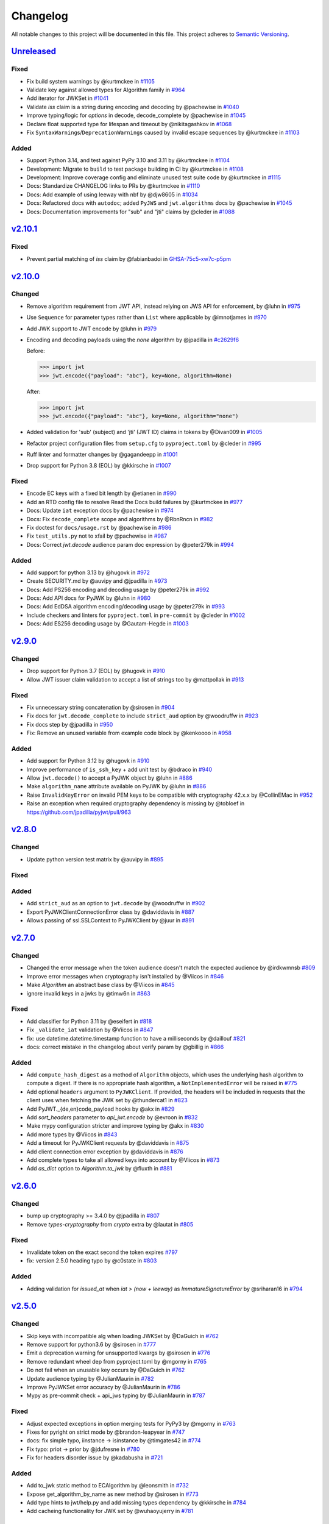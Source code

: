 Changelog
=========

All notable changes to this project will be documented in this file.
This project adheres to `Semantic Versioning <https://semver.org/>`__.

`Unreleased <https://github.com/jpadilla/pyjwt/compare/2.10.1...HEAD>`__
------------------------------------------------------------------------

Fixed
~~~~~

- Fix build system warnings by @kurtmckee in `#1105 <https://github.com/jpadilla/pyjwt/pull/1105>`__
- Validate key against allowed types for Algorithm family in `#964 <https://github.com/jpadilla/pyjwt/pull/964>`__
- Add iterator for JWKSet in `#1041 <https://github.com/jpadilla/pyjwt/pull/1041>`__
- Validate `iss` claim is a string during encoding and decoding by @pachewise in `#1040 <https://github.com/jpadilla/pyjwt/pull/1040>`__
- Improve typing/logic for `options` in decode, decode_complete by @pachewise in `#1045 <https://github.com/jpadilla/pyjwt/pull/1045>`__
- Declare float supported type for lifespan and timeout by @nikitagashkov in `#1068 <https://github.com/jpadilla/pyjwt/pull/1068>`__
- Fix ``SyntaxWarning``\s/``DeprecationWarning``\s caused by invalid escape sequences by @kurtmckee in `#1103 <https://github.com/jpadilla/pyjwt/pull/1103>`__

Added
~~~~~

- Support Python 3.14, and test against PyPy 3.10 and 3.11 by @kurtmckee in `#1104 <https://github.com/jpadilla/pyjwt/pull/1104>`__
- Development: Migrate to ``build`` to test package building in CI by @kurtmckee in `#1108 <https://github.com/jpadilla/pyjwt/pull/1108>`__
- Development: Improve coverage config and eliminate unused test suite code by @kurtmckee in `#1115 <https://github.com/jpadilla/pyjwt/pull/1115>`__
- Docs: Standardize CHANGELOG links to PRs by @kurtmckee in `#1110 <https://github.com/jpadilla/pyjwt/pull/1110>`__
- Docs: Add example of using leeway with nbf by @djw8605 in `#1034 <https://github.com/jpadilla/pyjwt/pull/1034>`__
- Docs: Refactored docs with ``autodoc``; added ``PyJWS`` and ``jwt.algorithms`` docs by @pachewise in `#1045 <https://github.com/jpadilla/pyjwt/pull/1045>`__
- Docs: Documentation improvements for "sub" and "jti" claims by @cleder in `#1088 <https://github.com/jpadilla/pyjwt/pull/1088>`__

`v2.10.1 <https://github.com/jpadilla/pyjwt/compare/2.10.0...2.10.1>`__
-----------------------------------------------------------------------


Fixed
~~~~~

- Prevent partial matching of `iss` claim by @fabianbadoi in `GHSA-75c5-xw7c-p5pm <https://github.com/jpadilla/pyjwt/security/advisories/GHSA-75c5-xw7c-p5pm>`__


`v2.10.0 <https://github.com/jpadilla/pyjwt/compare/2.9.0...2.10.0>`__
-----------------------------------------------------------------------


Changed
~~~~~~~

- Remove algorithm requirement from JWT API, instead relying on JWS API for enforcement, by @luhn in `#975 <https://github.com/jpadilla/pyjwt/pull/975>`__
- Use ``Sequence`` for parameter types rather than ``List`` where applicable by @imnotjames in `#970 <https://github.com/jpadilla/pyjwt/pull/970>`__
- Add JWK support to JWT encode by @luhn in `#979 <https://github.com/jpadilla/pyjwt/pull/979>`__
- Encoding and decoding payloads using the `none` algorithm by @jpadilla in `#c2629f6 <https://github.com/jpadilla/pyjwt/commit/c2629f66c593459e02616048443231ccbe18be16>`__

  Before:

  .. code-block:: pycon

   >>> import jwt
   >>> jwt.encode({"payload": "abc"}, key=None, algorithm=None)

  After:

  .. code-block:: pycon

   >>> import jwt
   >>> jwt.encode({"payload": "abc"}, key=None, algorithm="none")

- Added validation for 'sub' (subject) and 'jti' (JWT ID) claims in tokens by @Divan009 in `#1005 <https://github.com/jpadilla/pyjwt/pull/1005>`__
- Refactor project configuration files from ``setup.cfg`` to ``pyproject.toml`` by @cleder in `#995 <https://github.com/jpadilla/pyjwt/pull/995>`__
- Ruff linter and formatter changes by @gagandeepp in `#1001 <https://github.com/jpadilla/pyjwt/pull/1001>`__
- Drop support for Python 3.8 (EOL) by @kkirsche in `#1007 <https://github.com/jpadilla/pyjwt/pull/1007>`__


Fixed
~~~~~

- Encode EC keys with a fixed bit length by @etianen in `#990 <https://github.com/jpadilla/pyjwt/pull/990>`__
- Add an RTD config file to resolve Read the Docs build failures by @kurtmckee in `#977 <https://github.com/jpadilla/pyjwt/pull/977>`__
- Docs: Update ``iat`` exception docs by @pachewise in `#974 <https://github.com/jpadilla/pyjwt/pull/974>`__
- Docs: Fix ``decode_complete`` scope and algorithms by @RbnRncn in `#982 <https://github.com/jpadilla/pyjwt/pull/982>`__
- Fix doctest for ``docs/usage.rst`` by @pachewise in `#986 <https://github.com/jpadilla/pyjwt/pull/986>`__
- Fix ``test_utils.py`` not to xfail by @pachewise in `#987 <https://github.com/jpadilla/pyjwt/pull/987>`__
- Docs: Correct `jwt.decode` audience param doc expression by @peter279k in `#994 <https://github.com/jpadilla/pyjwt/pull/994>`__

Added
~~~~~


- Add support for python 3.13 by @hugovk in `#972 <https://github.com/jpadilla/pyjwt/pull/972>`__
- Create SECURITY.md by @auvipy and @jpadilla in `#973 <https://github.com/jpadilla/pyjwt/pull/973>`__
- Docs: Add PS256 encoding and decoding usage by @peter279k in `#992 <https://github.com/jpadilla/pyjwt/pull/992>`__
- Docs: Add API docs for PyJWK by @luhn in `#980 <https://github.com/jpadilla/pyjwt/pull/980>`__
- Docs: Add EdDSA algorithm encoding/decoding usage by @peter279k in `#993 <https://github.com/jpadilla/pyjwt/pull/993>`__
- Include checkers and linters for ``pyproject.toml`` in ``pre-commit`` by @cleder in `#1002 <https://github.com/jpadilla/pyjwt/pull/1002>`__
- Docs: Add ES256 decoding usage by @Gautam-Hegde in `#1003 <https://github.com/jpadilla/pyjwt/pull/1003>`__

`v2.9.0 <https://github.com/jpadilla/pyjwt/compare/2.8.0...2.9.0>`__
-----------------------------------------------------------------------

Changed
~~~~~~~

- Drop support for Python 3.7 (EOL) by @hugovk in `#910 <https://github.com/jpadilla/pyjwt/pull/910>`__
- Allow JWT issuer claim validation to accept a list of strings too by @mattpollak in `#913 <https://github.com/jpadilla/pyjwt/pull/913>`__

Fixed
~~~~~

- Fix unnecessary string concatenation by @sirosen in `#904 <https://github.com/jpadilla/pyjwt/pull/904>`__
- Fix docs for ``jwt.decode_complete`` to include ``strict_aud`` option by @woodruffw in `#923 <https://github.com/jpadilla/pyjwt/pull/923>`__
- Fix docs step by @jpadilla in `#950 <https://github.com/jpadilla/pyjwt/pull/950>`__
- Fix: Remove an unused variable from example code block by @kenkoooo in `#958 <https://github.com/jpadilla/pyjwt/pull/958>`__

Added
~~~~~

- Add support for Python 3.12 by @hugovk in `#910 <https://github.com/jpadilla/pyjwt/pull/910>`__
- Improve performance of ``is_ssh_key`` + add unit test by @bdraco in `#940 <https://github.com/jpadilla/pyjwt/pull/940>`__
- Allow ``jwt.decode()`` to accept a PyJWK object by @luhn in `#886 <https://github.com/jpadilla/pyjwt/pull/886>`__
- Make ``algorithm_name`` attribute available on PyJWK by @luhn in `#886 <https://github.com/jpadilla/pyjwt/pull/886>`__
- Raise ``InvalidKeyError`` on invalid PEM keys to be compatible with cryptography 42.x.x by @CollinEMac in `#952 <https://github.com/jpadilla/pyjwt/pull/952>`__
- Raise an exception when required cryptography dependency is missing by @tobloef in `<https://github.com/jpadilla/pyjwt/pull/963>`__

`v2.8.0 <https://github.com/jpadilla/pyjwt/compare/2.7.0...2.8.0>`__
-----------------------------------------------------------------------

Changed
~~~~~~~

- Update python version test matrix by @auvipy in `#895 <https://github.com/jpadilla/pyjwt/pull/895>`__

Fixed
~~~~~

Added
~~~~~

- Add ``strict_aud`` as an option to ``jwt.decode`` by @woodruffw in `#902 <https://github.com/jpadilla/pyjwt/pull/902>`__
- Export PyJWKClientConnectionError class by @daviddavis in `#887 <https://github.com/jpadilla/pyjwt/pull/887>`__
- Allows passing of ssl.SSLContext to PyJWKClient by @juur in `#891 <https://github.com/jpadilla/pyjwt/pull/891>`__

`v2.7.0 <https://github.com/jpadilla/pyjwt/compare/2.6.0...2.7.0>`__
-----------------------------------------------------------------------

Changed
~~~~~~~

- Changed the error message when the token audience doesn't match the expected audience by @irdkwmnsb `#809 <https://github.com/jpadilla/pyjwt/pull/809>`__
- Improve error messages when cryptography isn't installed by @Viicos in `#846 <https://github.com/jpadilla/pyjwt/pull/846>`__
- Make `Algorithm` an abstract base class by @Viicos in `#845 <https://github.com/jpadilla/pyjwt/pull/845>`__
- ignore invalid keys in a jwks by @timw6n in `#863 <https://github.com/jpadilla/pyjwt/pull/863>`__

Fixed
~~~~~

- Add classifier for Python 3.11 by @eseifert in `#818 <https://github.com/jpadilla/pyjwt/pull/818>`__
- Fix ``_validate_iat`` validation by @Viicos in `#847 <https://github.com/jpadilla/pyjwt/pull/847>`__
- fix: use datetime.datetime.timestamp function to have a milliseconds by @daillouf `#821 <https://github.com/jpadilla/pyjwt/pull/821>`__
- docs: correct mistake in the changelog about verify param by @gbillig in `#866 <https://github.com/jpadilla/pyjwt/pull/866>`__

Added
~~~~~

- Add ``compute_hash_digest`` as a method of ``Algorithm`` objects, which uses
  the underlying hash algorithm to compute a digest. If there is no appropriate
  hash algorithm, a ``NotImplementedError`` will be raised in `#775 <https://github.com/jpadilla/pyjwt/pull/775>`__
- Add optional ``headers`` argument to ``PyJWKClient``. If provided, the headers
  will be included in requests that the client uses when fetching the JWK set by @thundercat1 in `#823 <https://github.com/jpadilla/pyjwt/pull/823>`__
- Add PyJWT._{de,en}code_payload hooks by @akx in `#829 <https://github.com/jpadilla/pyjwt/pull/829>`__
- Add `sort_headers` parameter to `api_jwt.encode` by @evroon in `#832 <https://github.com/jpadilla/pyjwt/pull/832>`__
- Make mypy configuration stricter and improve typing by @akx in `#830 <https://github.com/jpadilla/pyjwt/pull/830>`__
- Add more types by @Viicos in `#843 <https://github.com/jpadilla/pyjwt/pull/843>`__
- Add a timeout for PyJWKClient requests by @daviddavis in `#875 <https://github.com/jpadilla/pyjwt/pull/875>`__
- Add client connection error exception by @daviddavis in `#876 <https://github.com/jpadilla/pyjwt/pull/876>`__
- Add complete types to take all allowed keys into account by @Viicos in `#873 <https://github.com/jpadilla/pyjwt/pull/873>`__
- Add `as_dict` option to `Algorithm.to_jwk` by @fluxth in `#881 <https://github.com/jpadilla/pyjwt/pull/881>`__


`v2.6.0 <https://github.com/jpadilla/pyjwt/compare/2.5.0...2.6.0>`__
-----------------------------------------------------------------------

Changed
~~~~~~~

- bump up cryptography >= 3.4.0 by @jpadilla in `#807 <https://github.com/jpadilla/pyjwt/pull/807>`__
- Remove `types-cryptography` from `crypto` extra by @lautat in `#805 <https://github.com/jpadilla/pyjwt/pull/805>`__

Fixed
~~~~~

- Invalidate token on the exact second the token expires `#797 <https://github.com/jpadilla/pyjwt/pull/797>`__
- fix: version 2.5.0 heading typo by @c0state in `#803 <https://github.com/jpadilla/pyjwt/pull/803>`__

Added
~~~~~
- Adding validation for `issued_at` when `iat > (now + leeway)` as `ImmatureSignatureError` by @sriharan16 in `#794 <https://github.com/jpadilla/pyjwt/pull/794>`__

`v2.5.0 <https://github.com/jpadilla/pyjwt/compare/2.4.0...2.5.0>`__
-----------------------------------------------------------------------

Changed
~~~~~~~

- Skip keys with incompatible alg when loading JWKSet by @DaGuich in `#762 <https://github.com/jpadilla/pyjwt/pull/762>`__
- Remove support for python3.6 by @sirosen in `#777 <https://github.com/jpadilla/pyjwt/pull/777>`__
- Emit a deprecation warning for unsupported kwargs by @sirosen in `#776 <https://github.com/jpadilla/pyjwt/pull/776>`__
- Remove redundant wheel dep from pyproject.toml by @mgorny in `#765 <https://github.com/jpadilla/pyjwt/pull/765>`__
- Do not fail when an unusable key occurs by @DaGuich in `#762 <https://github.com/jpadilla/pyjwt/pull/762>`__
- Update audience typing by @JulianMaurin in `#782 <https://github.com/jpadilla/pyjwt/pull/782>`__
- Improve PyJWKSet error accuracy by @JulianMaurin in `#786 <https://github.com/jpadilla/pyjwt/pull/786>`__
- Mypy as pre-commit check + api_jws typing by @JulianMaurin in `#787 <https://github.com/jpadilla/pyjwt/pull/787>`__

Fixed
~~~~~

- Adjust expected exceptions in option merging tests for PyPy3 by @mgorny in `#763 <https://github.com/jpadilla/pyjwt/pull/763>`__
- Fixes for pyright on strict mode by @brandon-leapyear in `#747 <https://github.com/jpadilla/pyjwt/pull/747>`__
- docs: fix simple typo, iinstance -> isinstance by @timgates42 in `#774 <https://github.com/jpadilla/pyjwt/pull/774>`__
- Fix typo: priot -> prior by @jdufresne in `#780 <https://github.com/jpadilla/pyjwt/pull/780>`__
- Fix for headers disorder issue by @kadabusha in `#721 <https://github.com/jpadilla/pyjwt/pull/721>`__

Added
~~~~~

- Add to_jwk static method to ECAlgorithm by @leonsmith in `#732 <https://github.com/jpadilla/pyjwt/pull/732>`__
- Expose get_algorithm_by_name as new method by @sirosen in `#773 <https://github.com/jpadilla/pyjwt/pull/773>`__
- Add type hints to jwt/help.py and add missing types dependency by @kkirsche in `#784 <https://github.com/jpadilla/pyjwt/pull/784>`__
- Add cacheing functionality for JWK set by @wuhaoyujerry in `#781 <https://github.com/jpadilla/pyjwt/pull/781>`__

`v2.4.0 <https://github.com/jpadilla/pyjwt/compare/2.3.0...2.4.0>`__
-----------------------------------------------------------------------

Security
~~~~~~~~

- [CVE-2022-29217] Prevent key confusion through non-blocklisted public key formats. https://github.com/jpadilla/pyjwt/security/advisories/GHSA-ffqj-6fqr-9h24

Changed
~~~~~~~

- Explicit check the key for ECAlgorithm by @estin in `#713 <https://github.com/jpadilla/pyjwt/pull/713>`__
- Raise DeprecationWarning for jwt.decode(verify=...) by @akx in `#742 <https://github.com/jpadilla/pyjwt/pull/742>`__

Fixed
~~~~~

- Don't use implicit optionals by @rekyungmin in `#705 <https://github.com/jpadilla/pyjwt/pull/705>`__
- documentation fix: show correct scope for decode_complete() by @sseering in `#661 <https://github.com/jpadilla/pyjwt/pull/661>`__
- fix: Update copyright information by @kkirsche in `#729 <https://github.com/jpadilla/pyjwt/pull/729>`__
- Don't mutate options dictionary in .decode_complete() by @akx in `#743 <https://github.com/jpadilla/pyjwt/pull/743>`__

Added
~~~~~

- Add support for Python 3.10 by @hugovk in `#699 <https://github.com/jpadilla/pyjwt/pull/699>`__
- api_jwk: Add PyJWKSet.__getitem__ by @woodruffw in `#725 <https://github.com/jpadilla/pyjwt/pull/725>`__
- Update usage.rst by @guneybilen in `#727 <https://github.com/jpadilla/pyjwt/pull/727>`__
- Docs: mention performance reasons for reusing RSAPrivateKey when encoding by @dmahr1 in `#734 <https://github.com/jpadilla/pyjwt/pull/734>`__
- Fixed typo in usage.rst by @israelabraham in `#738 <https://github.com/jpadilla/pyjwt/pull/738>`__
- Add detached payload support for JWS encoding and decoding by @fviard in `#723 <https://github.com/jpadilla/pyjwt/pull/723>`__
- Replace various string interpolations with f-strings by @akx in `#744 <https://github.com/jpadilla/pyjwt/pull/744>`__
- Update CHANGELOG.rst by @hipertracker in `#751 <https://github.com/jpadilla/pyjwt/pull/751>`__

`v2.3.0 <https://github.com/jpadilla/pyjwt/compare/2.2.0...2.3.0>`__
-----------------------------------------------------------------------

Fixed
~~~~~

- Revert "Remove arbitrary kwargs." `#701 <https://github.com/jpadilla/pyjwt/pull/701>`__

Added
~~~~~

- Add exception chaining `#702 <https://github.com/jpadilla/pyjwt/pull/702>`__

`v2.2.0 <https://github.com/jpadilla/pyjwt/compare/2.1.0...2.2.0>`__
-----------------------------------------------------------------------

Changed
~~~~~~~

- Remove arbitrary kwargs. `#657 <https://github.com/jpadilla/pyjwt/pull/657>`__
- Use timezone package as Python 3.5+ is required. `#694 <https://github.com/jpadilla/pyjwt/pull/694>`__

Fixed
~~~~~
- Assume JWK without the "use" claim is valid for signing as per RFC7517 `#668 <https://github.com/jpadilla/pyjwt/pull/668>`__
- Prefer `headers["alg"]` to `algorithm` in `jwt.encode()`. `#673 <https://github.com/jpadilla/pyjwt/pull/673>`__
- Fix aud validation to support {'aud': null} case. `#670 <https://github.com/jpadilla/pyjwt/pull/670>`__
- Make `typ` optional in JWT to be compliant with RFC7519. `#644 <https://github.com/jpadilla/pyjwt/pull/644>`__
-  Remove upper bound on cryptography version. `#693 <https://github.com/jpadilla/pyjwt/pull/693>`__

Added
~~~~~

- Add support for Ed448/EdDSA. `#675 <https://github.com/jpadilla/pyjwt/pull/675>`__

`v2.1.0 <https://github.com/jpadilla/pyjwt/compare/2.0.1...2.1.0>`__
--------------------------------------------------------------------

Changed
~~~~~~~

- Allow claims validation without making JWT signature validation mandatory. `#608 <https://github.com/jpadilla/pyjwt/pull/608>`__

Fixed
~~~~~

- Remove padding from JWK test data. `#628 <https://github.com/jpadilla/pyjwt/pull/628>`__
- Make `kty` mandatory in JWK to be compliant with RFC7517. `#624 <https://github.com/jpadilla/pyjwt/pull/624>`__
- Allow JWK without `alg` to be compliant with RFC7517. `#624 <https://github.com/jpadilla/pyjwt/pull/624>`__
- Allow to verify with private key on ECAlgorithm, as well as on Ed25519Algorithm. `#645 <https://github.com/jpadilla/pyjwt/pull/645>`__

Added
~~~~~

- Add caching by default to PyJWKClient `#611 <https://github.com/jpadilla/pyjwt/pull/611>`__
- Add missing exceptions.InvalidKeyError to jwt module __init__ imports `#620 <https://github.com/jpadilla/pyjwt/pull/620>`__
- Add support for ES256K algorithm `#629 <https://github.com/jpadilla/pyjwt/pull/629>`__
- Add `from_jwk()` to Ed25519Algorithm `#621 <https://github.com/jpadilla/pyjwt/pull/621>`__
- Add `to_jwk()` to Ed25519Algorithm `#643 <https://github.com/jpadilla/pyjwt/pull/643>`__
- Export `PyJWK` and `PyJWKSet` `#652 <https://github.com/jpadilla/pyjwt/pull/652>`__

`v2.0.1 <https://github.com/jpadilla/pyjwt/compare/2.0.0...2.0.1>`__
--------------------------------------------------------------------

Changed
~~~~~~~

- Rename CHANGELOG.md to CHANGELOG.rst and include in docs `#597 <https://github.com/jpadilla/pyjwt/pull/597>`__

Fixed
~~~~~

- Fix `from_jwk()` for all algorithms `#598 <https://github.com/jpadilla/pyjwt/pull/598>`__

Added
~~~~~

`v2.0.0 <https://github.com/jpadilla/pyjwt/compare/1.7.1...2.0.0>`__
--------------------------------------------------------------------

Changed
~~~~~~~

Drop support for Python 2 and Python 3.0-3.5
^^^^^^^^^^^^^^^^^^^^^^^^^^^^^^^^^^^^^^^^^^^^

Python 3.5 is EOL so we decide to drop its support. Version ``1.7.1`` is
the last one supporting Python 3.0-3.5.

Require cryptography >= 3
^^^^^^^^^^^^^^^^^^^^^^^^^

Drop support for PyCrypto and ECDSA
^^^^^^^^^^^^^^^^^^^^^^^^^^^^^^^^^^^

We've kept this around for a long time, mostly for environments that
didn't allow installing cryptography.

Drop CLI
^^^^^^^^

Dropped the included cli entry point.

Improve typings
^^^^^^^^^^^^^^^

We no longer need to use mypy Python 2 compatibility mode (comments)

``jwt.encode(...)`` return type
^^^^^^^^^^^^^^^^^^^^^^^^^^^^^^^

Tokens are returned as string instead of a byte string

Dropped deprecated errors
^^^^^^^^^^^^^^^^^^^^^^^^^

Removed ``ExpiredSignature``, ``InvalidAudience``, and
``InvalidIssuer``. Use ``ExpiredSignatureError``,
``InvalidAudienceError``, and ``InvalidIssuerError`` instead.

Dropped deprecated ``verify_expiration`` param in ``jwt.decode(...)``
^^^^^^^^^^^^^^^^^^^^^^^^^^^^^^^^^^^^^^^^^^^^^^^^^^^^^^^^^^^^^^^^^^^^^

Use
``jwt.decode(encoded, key, algorithms=["HS256"], options={"verify_exp": False})``
instead.

Dropped deprecated ``verify`` param in ``jwt.decode(...)``
^^^^^^^^^^^^^^^^^^^^^^^^^^^^^^^^^^^^^^^^^^^^^^^^^^^^^^^^^^

Use ``jwt.decode(encoded, key, options={"verify_signature": False})``
instead.

Require explicit ``algorithms`` in ``jwt.decode(...)`` by default
^^^^^^^^^^^^^^^^^^^^^^^^^^^^^^^^^^^^^^^^^^^^^^^^^^^^^^^^^^^^^^^^^

Example: ``jwt.decode(encoded, key, algorithms=["HS256"])``.

Dropped deprecated ``require_*`` options in ``jwt.decode(...)``
^^^^^^^^^^^^^^^^^^^^^^^^^^^^^^^^^^^^^^^^^^^^^^^^^^^^^^^^^^^^^^^

For example, instead of
``jwt.decode(encoded, key, algorithms=["HS256"], options={"require_exp": True})``,
use
``jwt.decode(encoded, key, algorithms=["HS256"], options={"require": ["exp"]})``.

And the old v1.x syntax
``jwt.decode(token, verify=False)``
is now:
``jwt.decode(jwt=token, key='secret', algorithms=['HS256'], options={"verify_signature": False})``

Added
~~~~~

Introduce better experience for JWKs
^^^^^^^^^^^^^^^^^^^^^^^^^^^^^^^^^^^^

Introduce ``PyJWK``, ``PyJWKSet``, and ``PyJWKClient``.

.. code:: python

    import jwt
    from jwt import PyJWKClient

    token = "eyJ0eXAiOiJKV1QiLCJhbGciOiJSUzI1NiIsImtpZCI6Ik5FRTFRVVJCT1RNNE16STVSa0ZETlRZeE9UVTFNRGcyT0Rnd1EwVXpNVGsxUWpZeVJrUkZRdyJ9.eyJpc3MiOiJodHRwczovL2Rldi04N2V2eDlydS5hdXRoMC5jb20vIiwic3ViIjoiYVc0Q2NhNzl4UmVMV1V6MGFFMkg2a0QwTzNjWEJWdENAY2xpZW50cyIsImF1ZCI6Imh0dHBzOi8vZXhwZW5zZXMtYXBpIiwiaWF0IjoxNTcyMDA2OTU0LCJleHAiOjE1NzIwMDY5NjQsImF6cCI6ImFXNENjYTc5eFJlTFdVejBhRTJINmtEME8zY1hCVnRDIiwiZ3R5IjoiY2xpZW50LWNyZWRlbnRpYWxzIn0.PUxE7xn52aTCohGiWoSdMBZGiYAHwE5FYie0Y1qUT68IHSTXwXVd6hn02HTah6epvHHVKA2FqcFZ4GGv5VTHEvYpeggiiZMgbxFrmTEY0csL6VNkX1eaJGcuehwQCRBKRLL3zKmA5IKGy5GeUnIbpPHLHDxr-GXvgFzsdsyWlVQvPX2xjeaQ217r2PtxDeqjlf66UYl6oY6AqNS8DH3iryCvIfCcybRZkc_hdy-6ZMoKT6Piijvk_aXdm7-QQqKJFHLuEqrVSOuBqqiNfVrG27QzAPuPOxvfXTVLXL2jek5meH6n-VWgrBdoMFH93QEszEDowDAEhQPHVs0xj7SIzA"
    kid = "NEE1QURBOTM4MzI5RkFDNTYxOTU1MDg2ODgwQ0UzMTk1QjYyRkRFQw"
    url = "https://dev-87evx9ru.auth0.com/.well-known/jwks.json"

    jwks_client = PyJWKClient(url)
    signing_key = jwks_client.get_signing_key_from_jwt(token)

    data = jwt.decode(
        token,
        signing_key.key,
        algorithms=["RS256"],
        audience="https://expenses-api",
        options={"verify_exp": False},
    )
    print(data)

Support for JWKs containing ECDSA keys
^^^^^^^^^^^^^^^^^^^^^^^^^^^^^^^^^^^^^^

Add support for Ed25519 / EdDSA
^^^^^^^^^^^^^^^^^^^^^^^^^^^^^^^

Pull Requests
~~~~~~~~~~~~~

-  Add PyPy3 to the test matrix (#550) by @jdufresne
-  Require tweak (#280) by @psafont
-  Decode return type is dict[str, Any] (#393) by @jacopofar
-  Fix linter error in test\_cli (#414) by @jaraco
-  Run mypy with tox (#421) by @jpadilla
-  Document (and prefer) pyjwt[crypto] req format (#426) by @gthb
-  Correct type for json\_encoder argument (#438) by @jdufresne
-  Prefer https:// links where available (#439) by @jdufresne
-  Pass python\_requires argument to setuptools (#440) by @jdufresne
-  Rename [wheel] section to [bdist\_wheel] as the former is legacy
   (#441) by @jdufresne
-  Remove setup.py test command in favor of pytest and tox (#442) by
   @jdufresne
-  Fix mypy errors (#449) by @jpadilla
-  DX Tweaks (#450) by @jpadilla
-  Add support of python 3.8 (#452) by @Djailla
-  Fix 406 (#454) by @justinbaur
-  Add support for Ed25519 / EdDSA, with unit tests (#455) by
   @Someguy123
-  Remove Python 2.7 compatibility (#457) by @Djailla
-  Fix simple typo: encododed -> encoded (#462) by @timgates42
-  Enhance tracebacks. (#477) by @JulienPalard
-  Simplify ``python_requires`` (#478) by @michael-k
-  Document top-level .encode and .decode to close #459 (#482) by
   @dimaqq
-  Improve documentation for audience usage (#484) by @CorreyL
-  Correct README on how to run tests locally (#489) by @jdufresne
-  Fix ``tox -e lint`` warnings and errors (#490) by @jdufresne
-  Run pyupgrade across project to use modern Python 3 conventions
   (#491) by @jdufresne
-  Add Python-3-only trove classifier and remove "universal" from wheel
   (#492) by @jdufresne
-  Emit warnings about user code, not pyjwt code (#494) by @mgedmin
-  Move setup information to declarative setup.cfg (#495) by @jdufresne
-  CLI options for verifying audience and issuer (#496) by
   @GeoffRichards
-  Specify the target Python version for mypy (#497) by @jdufresne
-  Remove unnecessary compatibility shims for Python 2 (#498) by
   @jdufresne
-  Setup GH Actions (#499) by @jpadilla
-  Implementation of ECAlgorithm.from\_jwk (#500) by @jpadilla
-  Remove cli entry point (#501) by @jpadilla
-  Expose InvalidKeyError on jwt module (#503) by @russellcardullo
-  Avoid loading token twice in pyjwt.decode (#506) by @CaselIT
-  Default links to stable version of documentation (#508) by @salcedo
-  Update README.md badges (#510) by @jpadilla
-  Introduce better experience for JWKs (#511) by @jpadilla
-  Fix tox conditional extras (#512) by @jpadilla
-  Return tokens as string not bytes (#513) by @jpadilla
-  Drop support for legacy contrib algorithms (#514) by @jpadilla
-  Drop deprecation warnings (#515) by @jpadilla
-  Update Auth0 sponsorship link (#519) by @Sambego
-  Update return type for jwt.encode (#521) by @moomoolive
-  Run tests against Python 3.9 and add trove classifier (#522) by
   @michael-k
-  Removed redundant ``default_backend()`` (#523) by @rohitkg98
-  Documents how to use private keys with passphrases (#525) by @rayluo
-  Update version to 2.0.0a1 (#528) by @jpadilla
-  Fix usage example (#530) by @nijel
-  add EdDSA to docs (#531) by @CircleOnCircles
-  Remove support for EOL Python 3.5 (#532) by @jdufresne
-  Upgrade to isort 5 and adjust configurations (#533) by @jdufresne
-  Remove unused argument "verify" from PyJWS.decode() (#534) by
   @jdufresne
-  Update typing syntax and usage for Python 3.6+ (#535) by @jdufresne
-  Run pyupgrade to simplify code and use Python 3.6 syntax (#536) by
   @jdufresne
-  Drop unknown pytest config option: strict (#537) by @jdufresne
-  Upgrade black version and usage (#538) by @jdufresne
-  Remove "Command line" sections from docs (#539) by @jdufresne
-  Use existing key\_path() utility function throughout tests (#540) by
   @jdufresne
-  Replace force\_bytes()/force\_unicode() in tests with literals (#541)
   by @jdufresne
-  Remove unnecessary Unicode decoding before json.loads() (#542) by
   @jdufresne
-  Remove unnecessary force\_bytes() calls prior to base64url\_decode()
   (#543) by @jdufresne
-  Remove deprecated arguments from docs (#544) by @jdufresne
-  Update code blocks in docs (#545) by @jdufresne
-  Refactor jwt/jwks\_client.py without requests dependency (#546) by
   @jdufresne
-  Tighten bytes/str boundaries and remove unnecessary coercing (#547)
   by @jdufresne
-  Replace codecs.open() with builtin open() (#548) by @jdufresne
-  Replace int\_from\_bytes() with builtin int.from\_bytes() (#549) by
   @jdufresne
-  Enforce .encode() return type using mypy (#551) by @jdufresne
-  Prefer direct indexing over options.get() (#552) by @jdufresne
-  Cleanup "noqa" comments (#553) by @jdufresne
-  Replace merge\_dict() with builtin dict unpacking generalizations
   (#555) by @jdufresne
-  Do not mutate the input payload in PyJWT.encode() (#557) by
   @jdufresne
-  Use direct indexing in PyJWKClient.get\_signing\_key\_from\_jwt()
   (#558) by @jdufresne
-  Split PyJWT/PyJWS classes to tighten type interfaces (#559) by
   @jdufresne
-  Simplify mocked\_response test utility function (#560) by @jdufresne
-  Autoupdate pre-commit hooks and apply them (#561) by @jdufresne
-  Remove unused argument "payload" from PyJWS.\ *verify*\ signature()
   (#562) by @jdufresne
-  Add utility functions to assist test skipping (#563) by @jdufresne
-  Type hint jwt.utils module (#564) by @jdufresne
-  Prefer ModuleNotFoundError over ImportError (#565) by @jdufresne
-  Fix tox "manifest" environment to pass (#566) by @jdufresne
-  Fix tox "docs" environment to pass (#567) by @jdufresne
-  Simplify black configuration to be closer to upstream defaults (#568)
   by @jdufresne
-  Use generator expressions (#569) by @jdufresne
-  Simplify from\_base64url\_uint() (#570) by @jdufresne
-  Drop lint environment from GitHub actions in favor of pre-commit.ci
   (#571) by @jdufresne
-  [pre-commit.ci] pre-commit autoupdate (#572)
-  Simplify tox configuration (#573) by @jdufresne
-  Combine identical test functions using pytest.mark.parametrize()
   (#574) by @jdufresne
-  Complete type hinting of jwks\_client.py (#578) by @jdufresne

`v1.7.1 <https://github.com/jpadilla/pyjwt/compare/1.7.0...1.7.1>`__
--------------------------------------------------------------------

Fixed
~~~~~

-  Update test dependencies with pinned ranges
-  Fix pytest deprecation warnings

`v1.7.0 <https://github.com/jpadilla/pyjwt/compare/1.6.4...1.7.0>`__
--------------------------------------------------------------------

Changed
~~~~~~~

-  Remove CRLF line endings
   `#353 <https://github.com/jpadilla/pyjwt/pull/353>`__

Fixed
~~~~~

-  Update usage.rst
   `#360 <https://github.com/jpadilla/pyjwt/pull/360>`__

Added
~~~~~

-  Support for Python 3.7
   `#375 <https://github.com/jpadilla/pyjwt/pull/375>`__
   `#379 <https://github.com/jpadilla/pyjwt/pull/379>`__
   `#384 <https://github.com/jpadilla/pyjwt/pull/384>`__

`v1.6.4 <https://github.com/jpadilla/pyjwt/compare/1.6.3...1.6.4>`__
--------------------------------------------------------------------

Fixed
~~~~~

-  Reverse an unintentional breaking API change to .decode()
   `#352 <https://github.com/jpadilla/pyjwt/pull/352>`__

`v1.6.3 <https://github.com/jpadilla/pyjwt/compare/1.6.1...1.6.3>`__
--------------------------------------------------------------------

Changed
~~~~~~~

-  All exceptions inherit from PyJWTError
   `#340 <https://github.com/jpadilla/pyjwt/pull/340>`__

Added
~~~~~

-  Add type hints `#344 <https://github.com/jpadilla/pyjwt/pull/344>`__
-  Add help module
   `7ca41e <https://github.com/jpadilla/pyjwt/commit/7ca41e53b3d7d9f5cd31bdd8a2b832d192006239>`__

Docs
~~~~

-  Added section to usage docs for jwt.get\_unverified\_header()
   `#350 <https://github.com/jpadilla/pyjwt/pull/350>`__
-  Update legacy instructions for using pycrypto
   `#337 <https://github.com/jpadilla/pyjwt/pull/337>`__

`v1.6.1 <https://github.com/jpadilla/pyjwt/compare/1.6.0...1.6.1>`__
--------------------------------------------------------------------

Fixed
~~~~~

-  Audience parameter throws ``InvalidAudienceError`` when application
   does not specify an audience, but the token does.
   `#336 <https://github.com/jpadilla/pyjwt/pull/336>`__

`v1.6.0 <https://github.com/jpadilla/pyjwt/compare/1.5.3...1.6.0>`__
--------------------------------------------------------------------

Changed
~~~~~~~

-  Dropped support for python 2.6 and 3.3
   `#301 <https://github.com/jpadilla/pyjwt/pull/301>`__
-  An invalid signature now raises an ``InvalidSignatureError`` instead
   of ``DecodeError``
   `#316 <https://github.com/jpadilla/pyjwt/pull/316>`__

Fixed
~~~~~

-  Fix over-eager fallback to stdin
   `#304 <https://github.com/jpadilla/pyjwt/pull/304>`__

Added
~~~~~

-  Audience parameter now supports iterables
   `#306 <https://github.com/jpadilla/pyjwt/pull/306>`__

`v1.5.3 <https://github.com/jpadilla/pyjwt/compare/1.5.2...1.5.3>`__
--------------------------------------------------------------------

Changed
~~~~~~~

-  Increase required version of the cryptography package to >=1.4.0.

Fixed
~~~~~

-  Remove uses of deprecated functions from the cryptography package.
-  Warn about missing ``algorithms`` param to ``decode()`` only when
   ``verify`` param is ``True``
   `#281 <https://github.com/jpadilla/pyjwt/pull/281>`__

`v1.5.2 <https://github.com/jpadilla/pyjwt/compare/1.5.1...1.5.2>`__
--------------------------------------------------------------------

Fixed
~~~~~

-  Ensure correct arguments order in decode super call
   `7c1e61d <https://github.com/jpadilla/pyjwt/commit/7c1e61dde27bafe16e7d1bb6e35199e778962742>`__

`v1.5.1 <https://github.com/jpadilla/pyjwt/compare/1.5.0...1.5.1>`__
--------------------------------------------------------------------

Changed
~~~~~~~

-  Change optparse for argparse.
   `#238 <https://github.com/jpadilla/pyjwt/pull/238>`__

Fixed
~~~~~

-  Guard against PKCS1 PEM encoded public keys
   `#277 <https://github.com/jpadilla/pyjwt/pull/277>`__
-  Add deprecation warning when decoding without specifying
   ``algorithms`` `#277 <https://github.com/jpadilla/pyjwt/pull/277>`__
-  Improve deprecation messages
   `#270 <https://github.com/jpadilla/pyjwt/pull/270>`__
-  PyJWT.decode: move verify param into options
   `#271 <https://github.com/jpadilla/pyjwt/pull/271>`__

Added
~~~~~

-  Support for Python 3.6
   `#262 <https://github.com/jpadilla/pyjwt/pull/262>`__
-  Expose jwt.InvalidAlgorithmError
   `#264 <https://github.com/jpadilla/pyjwt/pull/264>`__

`v1.5.0 <https://github.com/jpadilla/pyjwt/compare/1.4.2...1.5.0>`__
--------------------------------------------------------------------

Changed
~~~~~~~

-  Add support for ECDSA public keys in RFC 4253 (OpenSSH) format
   `#244 <https://github.com/jpadilla/pyjwt/pull/244>`__
-  Renamed commandline script ``jwt`` to ``jwt-cli`` to avoid issues
   with the script clobbering the ``jwt`` module in some circumstances.
   `#187 <https://github.com/jpadilla/pyjwt/pull/187>`__
-  Better error messages when using an algorithm that requires the
   cryptography package, but it isn't available
   `#230 <https://github.com/jpadilla/pyjwt/pull/230>`__
-  Tokens with future 'iat' values are no longer rejected
   `#190 <https://github.com/jpadilla/pyjwt/pull/190>`__
-  Non-numeric 'iat' values now raise InvalidIssuedAtError instead of
   DecodeError
-  Remove rejection of future 'iat' claims
   `#252 <https://github.com/jpadilla/pyjwt/pull/252>`__

Fixed
~~~~~

-  Add back 'ES512' for backward compatibility (for now)
   `#225 <https://github.com/jpadilla/pyjwt/pull/225>`__
-  Fix incorrectly named ECDSA algorithm
   `#219 <https://github.com/jpadilla/pyjwt/pull/219>`__
-  Fix rpm build `#196 <https://github.com/jpadilla/pyjwt/pull/196>`__

Added
~~~~~

-  Add JWK support for HMAC and RSA keys
   `#202 <https://github.com/jpadilla/pyjwt/pull/202>`__

`v1.4.2 <https://github.com/jpadilla/pyjwt/compare/1.4.1...1.4.2>`__
--------------------------------------------------------------------

Fixed
~~~~~

-  A PEM-formatted key encoded as bytes could cause a ``TypeError`` to
   be raised `#213 <https://github.com/jpadilla/pyjwt/pull/214>`__

`v1.4.1 <https://github.com/jpadilla/pyjwt/compare/1.4.0...1.4.1>`__
--------------------------------------------------------------------

Fixed
~~~~~

-  Newer versions of Pytest could not detect warnings properly
   `#182 <https://github.com/jpadilla/pyjwt/pull/182>`__
-  Non-string 'kid' value now raises ``InvalidTokenError``
   `#174 <https://github.com/jpadilla/pyjwt/pull/174>`__
-  ``jwt.decode(None)`` now gracefully fails with ``InvalidTokenError``
   `#183 <https://github.com/jpadilla/pyjwt/pull/183>`__

`v1.4 <https://github.com/jpadilla/pyjwt/compare/1.3.0...1.4.0>`__
------------------------------------------------------------------

Fixed
~~~~~

-  Exclude Python cache files from PyPI releases.

Added
~~~~~

-  Added new options to require certain claims (require\_nbf,
   require\_iat, require\_exp) and raise ``MissingRequiredClaimError``
   if they are not present.
-  If ``audience=`` or ``issuer=`` is specified but the claim is not
   present, ``MissingRequiredClaimError`` is now raised instead of
   ``InvalidAudienceError`` and ``InvalidIssuerError``

`v1.3 <https://github.com/jpadilla/pyjwt/compare/1.2.0...1.3.0>`__
------------------------------------------------------------------

Fixed
~~~~~

-  ECDSA (ES256, ES384, ES512) signatures are now being properly
   serialized `#158 <https://github.com/jpadilla/pyjwt/pull/158>`__
-  RSA-PSS (PS256, PS384, PS512) signatures now use the proper salt
   length for PSS padding.
   `#163 <https://github.com/jpadilla/pyjwt/pull/163>`__

Added
~~~~~

-  Added a new ``jwt.get_unverified_header()`` to parse and return the
   header portion of a token prior to signature verification.

Removed
~~~~~~~

-  Python 3.2 is no longer a supported platform. This version of Python
   is rarely used. Users affected by this should upgrade to 3.3+.

`v1.2.0 <https://github.com/jpadilla/pyjwt/compare/1.1.0...1.2.0>`__
--------------------------------------------------------------------

Fixed
~~~~~

-  Added back ``verify_expiration=`` argument to ``jwt.decode()`` that
   was erroneously removed in
   `v1.1.0 <https://github.com/jpadilla/pyjwt/compare/1.0.1...1.1.0>`__.

Changed
~~~~~~~

-  Refactored JWS-specific logic out of PyJWT and into PyJWS superclass.
   `#141 <https://github.com/jpadilla/pyjwt/pull/141>`__

Deprecated
~~~~~~~~~~

-  ``verify_expiration=`` argument to ``jwt.decode()`` is now deprecated
   and will be removed in a future version. Use the ``option=`` argument
   instead.

`v1.1.0 <https://github.com/jpadilla/pyjwt/compare/1.0.1...1.1.0>`__
--------------------------------------------------------------------

Added
~~~~~

-  Added support for PS256, PS384, and PS512 algorithms.
   `#132 <https://github.com/jpadilla/pyjwt/pull/132>`__
-  Added flexible and complete verification options during decode.
   `#131 <https://github.com/jpadilla/pyjwt/pull/131>`__
-  Added this CHANGELOG.md file.

Deprecated
~~~~~~~~~~

-  Deprecated usage of the .decode(..., verify=False) parameter.

Fixed
~~~~~

-  Fixed command line encoding.
   `#128 <https://github.com/jpadilla/pyjwt/pull/128>`__

`v1.0.1 <https://github.com/jpadilla/pyjwt/compare/1.0.0...1.0.1>`__
--------------------------------------------------------------------

Fixed
~~~~~

-  Include jwt/contrib' and jwt/contrib/algorithms\` in setup.py so that
   they will actually be included when installing.
   `882524d <https://github.com/jpadilla/pyjwt/commit/882524d>`__
-  Fix bin/jwt after removing jwt.header().
   `bd57b02 <https://github.com/jpadilla/pyjwt/commit/bd57b02>`__

`v1.0.0 <https://github.com/jpadilla/pyjwt/compare/0.4.3...1.0.0>`__
--------------------------------------------------------------------

Changed
~~~~~~~

-  Moved ``jwt.api.header`` out of the public API.
   `#85 <https://github.com/jpadilla/pyjwt/pull/85>`__
-  Added README details how to extract public / private keys from an
   x509 certificate.
   `#100 <https://github.com/jpadilla/pyjwt/pull/100>`__
-  Refactor api.py functions into an object (``PyJWT``).
   `#101 <https://github.com/jpadilla/pyjwt/pull/101>`__
-  Added support for PyCrypto and ecdsa when cryptography isn't
   available. `#101 <https://github.com/jpadilla/pyjwt/pull/103>`__

Fixed
~~~~~

-  Fixed a security vulnerability where ``alg=None`` header could bypass
   signature verification.
   `#109 <https://github.com/jpadilla/pyjwt/pull/109>`__
-  Fixed a security vulnerability by adding support for a whitelist of
   allowed ``alg`` values ``jwt.decode(algorithms=[])``.
   `#110 <https://github.com/jpadilla/pyjwt/pull/110>`__
